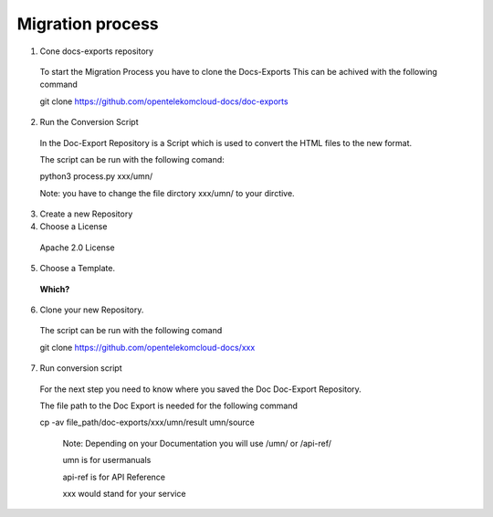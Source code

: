 =================
Migration process
=================

  
1. Cone docs-exports repository 

  To start the Migration Process you have to clone the Docs-Exports
  This can be achived with the following command 

  git clone https://github.com/opentelekomcloud-docs/doc-exports


2. Run the Conversion Script

  In the Doc-Export Repository is a Script which is used to convert the HTML files to the new format. 

  The script can be run with the following comand:

  python3 process.py xxx/umn/

  Note: you have to change the file dirctory xxx/umn/ to your dirctive. 


3. Create a new Repository


4. Choose a License 

  Apache 2.0 License


5. Choose a Template. 

  **Which?**


6. Clone your new Repository.

  The script can be run with the following comand
  
  git clone https://github.com/opentelekomcloud-docs/xxx


7. Run conversion script 

  For the next step you need to know where you saved the Doc Doc-Export Repository. 

  The file path to the Doc Export is needed for the following command

  cp -av file_path/doc-exports/xxx/umn/result umn/source

   Note: Depending on your Documentation you will use /umn/ or /api-ref/

   umn is for usermanuals 

   api-ref is for API Reference

   xxx would stand for your service
    
